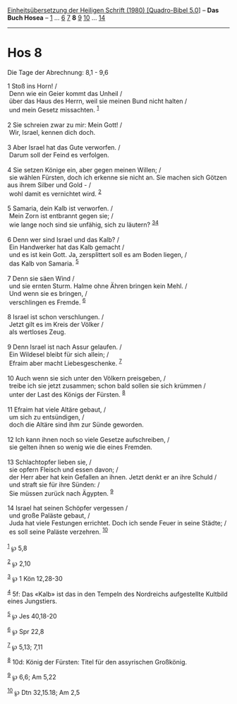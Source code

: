:PROPERTIES:
:ID:       801c4757-67cb-47bb-9248-6ca5fa0eeb31
:END:
<<navbar>>
[[../index.html][Einheitsübersetzung der Heiligen Schrift (1980)
[Quadro-Bibel 5.0]]] -- *Das Buch Hosea* -- [[file:Hos_1.html][1]] ...
[[file:Hos_6.html][6]] [[file:Hos_7.html][7]] *8* [[file:Hos_9.html][9]]
[[file:Hos_10.html][10]] ... [[file:Hos_14.html][14]]

--------------

* Hos 8
  :PROPERTIES:
  :CUSTOM_ID: hos-8
  :END:

<<verses>>

<<v1>>
**** Die Tage der Abrechnung: 8,1 - 9,6
     :PROPERTIES:
     :CUSTOM_ID: die-tage-der-abrechnung-81---96
     :END:
1 Stoß ins Horn! /\\
 Denn wie ein Geier kommt das Unheil /\\
 über das Haus des Herrn, weil sie meinen Bund nicht halten /\\
 und mein Gesetz missachten. ^{[[#fn1][1]]}\\
\\

<<v2>>
2 Sie schreien zwar zu mir: Mein Gott! /\\
 Wir, Israel, kennen dich doch.\\
\\

<<v3>>
3 Aber Israel hat das Gute verworfen. /\\
 Darum soll der Feind es verfolgen.\\
\\

<<v4>>
4 Sie setzen Könige ein, aber gegen meinen Willen; /\\
 sie wählen Fürsten, doch ich erkenne sie nicht an. Sie machen sich
Götzen aus ihrem Silber und Gold - /\\
 wohl damit es vernichtet wird. ^{[[#fn2][2]]}\\
\\

<<v5>>
5 Samaria, dein Kalb ist verworfen. /\\
 Mein Zorn ist entbrannt gegen sie; /\\
 wie lange noch sind sie unfähig, sich zu läutern?
^{[[#fn3][3]][[#fn4][4]]}\\
\\

<<v6>>
6 Denn wer sind Israel und das Kalb? /\\
 Ein Handwerker hat das Kalb gemacht /\\
 und es ist kein Gott. Ja, zersplittert soll es am Boden liegen, /\\
 das Kalb von Samaria. ^{[[#fn5][5]]}\\
\\

<<v7>>
7 Denn sie säen Wind /\\
 und sie ernten Sturm. Halme ohne Ähren bringen kein Mehl. /\\
 Und wenn sie es bringen, /\\
 verschlingen es Fremde. ^{[[#fn6][6]]}\\
\\

<<v8>>
8 Israel ist schon verschlungen. /\\
 Jetzt gilt es im Kreis der Völker /\\
 als wertloses Zeug.\\
\\

<<v9>>
9 Denn Israel ist nach Assur gelaufen. /\\
 Ein Wildesel bleibt für sich allein; /\\
 Efraim aber macht Liebesgeschenke. ^{[[#fn7][7]]}\\
\\

<<v10>>
10 Auch wenn sie sich unter den Völkern preisgeben, /\\
 treibe ich sie jetzt zusammen; schon bald sollen sie sich krümmen /\\
 unter der Last des Königs der Fürsten. ^{[[#fn8][8]]}\\
\\

<<v11>>
11 Efraim hat viele Altäre gebaut, /\\
 um sich zu entsündigen, /\\
 doch die Altäre sind ihm zur Sünde geworden.\\
\\

<<v12>>
12 Ich kann ihnen noch so viele Gesetze aufschreiben, /\\
 sie gelten ihnen so wenig wie die eines Fremden.\\
\\

<<v13>>
13 Schlachtopfer lieben sie, /\\
 sie opfern Fleisch und essen davon; /\\
 der Herr aber hat kein Gefallen an ihnen. Jetzt denkt er an ihre Schuld
/\\
 und straft sie für ihre Sünden: /\\
 Sie müssen zurück nach Ägypten. ^{[[#fn9][9]]}\\
\\

<<v14>>
14 Israel hat seinen Schöpfer vergessen /\\
 und große Paläste gebaut, /\\
 Juda hat viele Festungen errichtet. Doch ich sende Feuer in seine
Städte; /\\
 es soll seine Paläste verzehren. ^{[[#fn10][10]]}\\
\\

^{[[#fnm1][1]]} ℘ 5,8

^{[[#fnm2][2]]} ℘ 2,10

^{[[#fnm3][3]]} ℘ 1 Kön 12,28-30

^{[[#fnm4][4]]} 5f: Das «Kalb» ist das in den Tempeln des Nordreichs
aufgestellte Kultbild eines Jungstiers.

^{[[#fnm5][5]]} ℘ Jes 40,18-20

^{[[#fnm6][6]]} ℘ Spr 22,8

^{[[#fnm7][7]]} ℘ 5,13; 7,11

^{[[#fnm8][8]]} 10d: König der Fürsten: Titel für den assyrischen
Großkönig.

^{[[#fnm9][9]]} ℘ 6,6; Am 5,22

^{[[#fnm10][10]]} ℘ Dtn 32,15.18; Am 2,5
